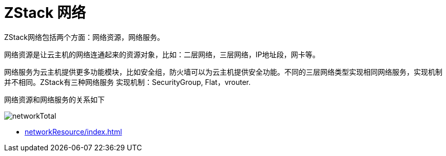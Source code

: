 = ZStack 网络

ZStack网络包括两个方面：网络资源，网络服务。

网络资源是让云主机的网络连通起来的资源对象，比如：二层网络，三层网络，IP地址段，网卡等。

网络服务为云主机提供更多功能模块，比如安全组，防火墙可以为云主机提供安全功能。不同的三层网络类型实现相同网络服务，实现机制并不相同。ZStack有三种网络服务
实现机制：SecurityGroup, Flat，vrouter.

网络资源和网络服务的关系如下

image::networkTotal.svg[]

* xref:networkResource/index.adoc[]

